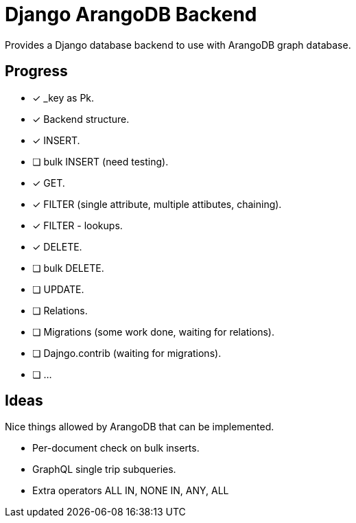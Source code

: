 = Django ArangoDB Backend

Provides a Django database backend to use with ArangoDB graph database.

== Progress
- [x] _key as Pk.
- [x] Backend structure.
- [x] INSERT.
- [ ] bulk INSERT (need testing).
- [x] GET.
- [x] FILTER (single attribute, multiple attibutes, chaining).
- [x] FILTER - lookups.
- [x] DELETE.
- [ ] bulk DELETE.
- [ ] UPDATE.
- [ ] Relations.
- [ ] Migrations (some work done, waiting for relations).
- [ ] Dajngo.contrib (waiting for migrations).
- [ ] ...




== Ideas
Nice things allowed by ArangoDB that can be implemented.

* Per-document check on bulk inserts.
* GraphQL single trip subqueries.
* Extra operators ALL IN, NONE IN, ANY, ALL
